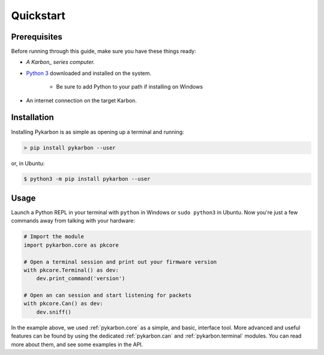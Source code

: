 ==========
Quickstart
==========

-------------
Prerequisites
-------------

Before running through this guide, make sure you have these things ready:

- *A Karbon_ series computer.*
- `Python 3`_ downloaded and installed on the system.

    + Be sure to add Python to your path if installing on Windows
- An internet connection on the target Karbon.


------------
Installation
------------

Installing Pykarbon is as simple as opening up a terminal and running:

.. code-block:: console

    > pip install pykarbon --user

or, in Ubuntu:

.. code-block:: console

    $ python3 -m pip install pykarbon --user

-----
Usage
-----

Launch a Python REPL in your terminal with ``python`` in Windows or ``sudo python3``
in Ubuntu. Now you're just a few commands away from talking with your hardware:

.. code-block:: python

    # Import the module
    import pykarbon.core as pkcore

    # Open a terminal session and print out your firmware version
    with pkcore.Terminal() as dev:
        dev.print_command('version')

    # Open an can session and start listening for packets
    with pkcore.Can() as dev:
        dev.sniff()

In the example above, we used :ref:`pykarbon.core` as a simple, and basic, interface tool. More
advanced and useful features can be found by using the dedicated :ref:`pykarbon.can` and
:ref:`pykarbon.terminal` modules. You can read more about them, and see some examples in the API.


.. _Karbon: https://www.onlogic.com/catalogsearch/result/?q=Karbon
.. _Python 3: https://www.python.org/downloads/
